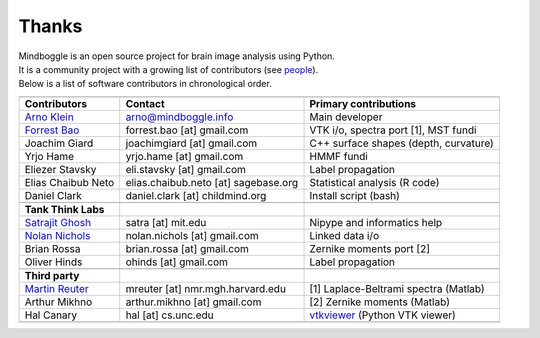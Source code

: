 ==============================================================================
 Thanks
==============================================================================

| Mindboggle is an open source project for brain image analysis using Python.
| It is a community project with a growing list of contributors (see `people <http://mindboggle.info/people.html>`_).
| Below is a list of software contributors in chronological order.

+-------------------------+-------------------------------------+-------------------------------------------+
|                         |                                     |                                           |
+-------------------------+-------------------------------------+-------------------------------------------+
|  **Contributors**       | **Contact**                         | **Primary contributions**                 |
+-------------------------+-------------------------------------+-------------------------------------------+
| `Arno Klein`_           |   arno@mindboggle.info              | Main developer                            |
+-------------------------+-------------------------------------+-------------------------------------------+
| `Forrest Bao`_          |   forrest.bao [at] gmail.com        | VTK i/o, spectra port [1], MST fundi      |
+-------------------------+-------------------------------------+-------------------------------------------+
| Joachim Giard           |   joachimgiard [at] gmail.com       | C++ surface shapes (depth, curvature)     |
+-------------------------+-------------------------------------+-------------------------------------------+
| Yrjo Hame               |   yrjo.hame [at] gmail.com          | HMMF fundi                                |
+-------------------------+-------------------------------------+-------------------------------------------+
| Eliezer Stavsky         |   eli.stavsky [at] gmail.com        | Label propagation                         |
+-------------------------+-------------------------------------+-------------------------------------------+
| Elias Chaibub Neto      | elias.chaibub.neto [at] sagebase.org| Statistical analysis (R code)             |
+-------------------------+-------------------------------------+-------------------------------------------+
| Daniel Clark            | daniel.clark [at] childmind.org     | Install script (bash)                     |
+-------------------------+-------------------------------------+-------------------------------------------+
|                         |                                     |                                           |
+-------------------------+-------------------------------------+-------------------------------------------+
| **Tank Think Labs**     |                                     |                                           |
+-------------------------+-------------------------------------+-------------------------------------------+
| `Satrajit Ghosh`_       |   satra [at] mit.edu                | Nipype and informatics help               |
+-------------------------+-------------------------------------+-------------------------------------------+
| `Nolan Nichols`_        |   nolan.nichols [at] gmail.com      | Linked data i/o                           |
+-------------------------+-------------------------------------+-------------------------------------------+
| Brian Rossa             |   brian.rossa [at] gmail.com        | Zernike moments port [2]                  |
+-------------------------+-------------------------------------+-------------------------------------------+
| Oliver Hinds            |   ohinds [at] gmail.com             | Label propagation                         |
+-------------------------+-------------------------------------+-------------------------------------------+
|                         |                                     |                                           |
+-------------------------+-------------------------------------+-------------------------------------------+
| **Third party**         |                                     |                                           |
+-------------------------+-------------------------------------+-------------------------------------------+
| `Martin Reuter`_        |  mreuter [at] nmr.mgh.harvard.edu   | [1] Laplace-Beltrami spectra (Matlab)     |
+-------------------------+-------------------------------------+-------------------------------------------+
| Arthur Mikhno           |  arthur.mikhno [at] gmail.com       | [2] Zernike moments (Matlab)              |
+-------------------------+-------------------------------------+-------------------------------------------+
| Hal Canary              |  hal [at] cs.unc.edu                | vtkviewer_ (Python VTK viewer)            |
+-------------------------+-------------------------------------+-------------------------------------------+
|                         |                                     |                                           |
+-------------------------+-------------------------------------+-------------------------------------------+

.. _`Arno Klein`: http://binarybottle.com
.. _`Satrajit Ghosh`: http://mit.edu/~satra
.. _`Forrest Bao`: https://sites.google.com/site/forrestbao/
.. _`Nolan Nichols`: http://www.linkedin.com/in/nolannichols
.. _`Martin Reuter`: http://reuter.mit.edu/
.. _vtkviewer: https://github.com/HalCanary/vtkviewer

